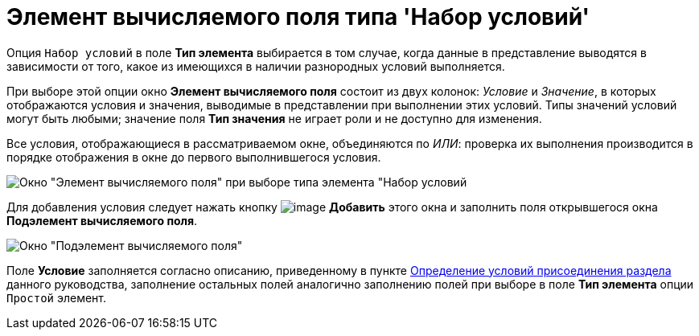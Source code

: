= Элемент вычисляемого поля типа 'Набор условий'

Опция [.kbd .ph .userinput]`Набор условий` в поле *Тип элемента* выбирается в том случае, когда данные в представление выводятся в зависимости от того, какое из имеющихся в наличии разнородных условий выполняется.

При выборе этой опции окно [.keyword .wintitle]*Элемент вычисляемого поля* состоит из двух колонок: _Условие_ и _Значение_, в которых отображаются условия и значения, выводимые в представлении при выполнении этих условий. Типы значений условий могут быть любыми; значение поля *Тип значения* не играет роли и не доступно для изменения.

Все условия, отображающиеся в рассматриваемом окне, объединяются по _ИЛИ_: проверка их выполнения производится в порядке отображения в окне до первого выполнившегося условия.

image::Element_Calculated_Field_Set_of_Conditions.png[Окно "Элемент вычисляемого поля" при выборе типа элемента "Набор условий]

Для добавления условия следует нажать кнопку image:Buttons/Add.png[image] *Добавить* этого окна и заполнить поля открывшегося окна [.keyword .wintitle]*Подэлемент вычисляемого поля*.

image::SubElement_Calculated_Field_SetConditions.png[Окно "Подэлемент вычисляемого поля"]

Поле *Условие* заполняется согласно описанию, приведенному в пункте xref:SettingView_Conditions_for_Accession_Section.adoc[Определение условий присоединения раздела] данного руководства, заполнение остальных полей аналогично заполнению полей при выборе в поле *Тип элемента* опции [.kbd .ph .userinput]`Простой` элемент.

